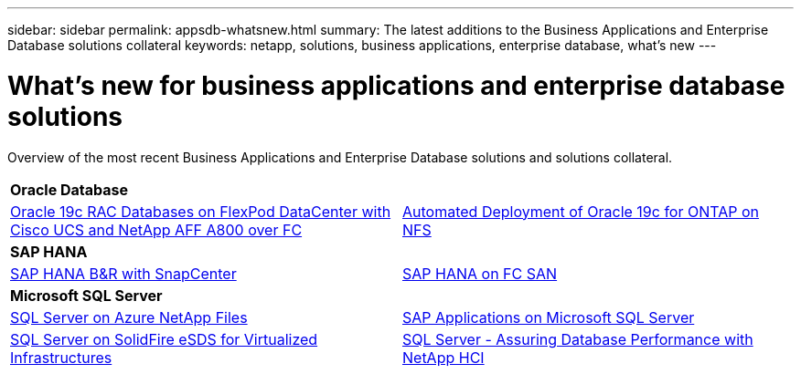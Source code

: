 ---
sidebar: sidebar
permalink: appsdb-whatsnew.html
summary: The latest additions to the Business Applications and Enterprise Database solutions collateral
keywords: netapp, solutions, business applications, enterprise database, what's new
---

= What's new for business applications and enterprise database solutions
:hardbreaks:
:nofooter:
:icons: font
:linkattrs:
:table-stripes: odd
:imagesdir: ./media/


Overview of the most recent Business Applications and Enterprise Database solutions and solutions collateral.

[width=100%,cols="1,1",frame="none",grid="none"]
|===
2+| *Oracle Database*
| link:https://www.netapp.com/pdf.html?item=/media/25782-nva-1155.pdf[Oracle 19c RAC Databases on FlexPod DataCenter with Cisco UCS and NetApp AFF A800 over FC]
| link:ent-db/marketing_overview.html[Automated Deployment of Oracle 19c for ONTAP on NFS]

2+| *SAP HANA*
| link:https://www.netapp.com/pdf.html?item=/media/12405-tr4614pdf.pdf[SAP HANA B&R with SnapCenter]
| link:https://www.cisco.com/c/en/us/td/docs/unified_computing/ucs/UCS_CVDs/flexpod_sap_ucsm40_fcsan.html[SAP HANA on FC SAN]

2+| *Microsoft SQL Server*
| link:ent-apps-db/sql-srv-anf_overview.html[SQL Server on Azure NetApp Files]
| link:https://www.cisco.com/c/dam/en/us/products/collateral/servers-unified-computing/ucs-b-series-blade-servers/sap-appservers-flexpod-with-sql.pdf[SAP Applications on Microsoft SQL Server]

| link:https://www.netapp.com/pdf.html?item=/media/20030-tr-4866.pdf[SQL Server on SolidFire eSDS for Virtualized Infrastructures]
| link:https://www.esg-global.com/validation/esg-technical-validation-assuring-database-performance-and-availability-with-netapp-hci[SQL Server - Assuring Database Performance with NetApp HCI]
|===
